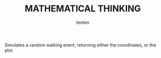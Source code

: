 #+OPTIONS:    H:3 num:nil toc:2 \n:nil @:t ::t |:t ^:{} -:t f:t *:t TeX:t LaTeX:t skip:t d:(HIDE) tags:not-in-toc
#+STARTUP:    align fold nodlcheck hidestars oddeven lognotestate 
#+TITLE:    MATHEMATICAL THINKING
#+AUTHOR:    teoten
#+EMAIL:     teoten@gmail.com
#+LANGUAGE:   en
#+STYLE:      <style type="text/css">#outline-container-introduction{ clear:both; }</style>
#+BABEL: :exports both

Simulates a random walking event, returning either the coordinates,
or the plot. 
